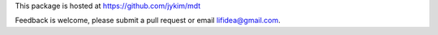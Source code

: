 This package is hosted at https://github.com/jykim/mdt

Feedback is welcome, please submit a pull request or email lifidea@gmail.com.


